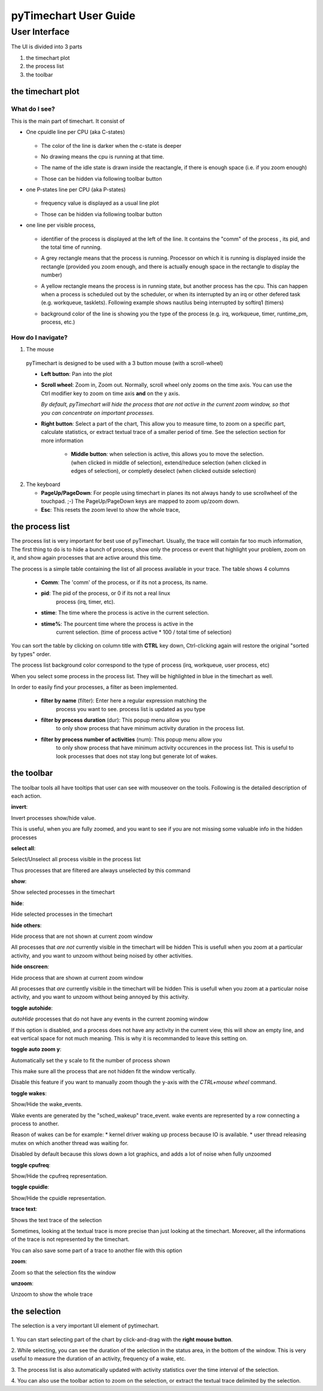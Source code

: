 pyTimechart User Guide
**********************

User Interface
==============
The UI is divided into 3 parts

1. the timechart plot

2. the process list

3. the toolbar

the timechart plot
-------------------

What do I see?
^^^^^^^^^^^^^^^

This is the main part of timechart. It consist of 

* One cpuidle line per CPU  (aka C-states)

    .. todoimage images/cpuidle_sample.png

  * The color of the line is darker when the c-state is deeper
  * No drawing means the cpu is running at that time.
  * The name of the idle state is drawn inside the reactangle, if 
    there is enough space (i.e. if you zoom enough)
  * Those can be hidden via following toolbar button

    .. image:: images/toggle_cpuidle.png
     :width: 16

* one P-states line per CPU (aka P-states)

    .. todoimage images/cpufreq_sample.png

  * frequency value is displayed as a usual line plot
  * Those can be hidden via following toolbar button

    .. image:: images/toggle_cpufreq.png
     :width: 16

* one line per visible process,

    .. todoimage images/cpufreq_sample.png

  *  identifier of the process is displayed at the left of the
     line. It contains the "comm" of the process , its pid, and the
     total time of running. 
  * A grey rectangle means that the process is running. Processor on
    which it is running is displayed inside the rectangle (provided you
    zoom enough, and there is actually enough space in the rectangle to
    display the number) 
  * A yellow rectangle means the process is in running state, but
    another process has the cpu. This can happen when a process is scheduled
    out by the scheduler, or when its interrupted by an irq or other
    defered task (e.g. workqueue, tasklets). Following example shows
    nautilus being interrupted by softirq1 (timers)

    .. image:: images/process_preempt.png
     :scale: 50

  * background color of the line is showing you the type of the
    process (e.g. irq, workqueue, timer, runtime_pm, process, etc.)

How do I navigate?
^^^^^^^^^^^^^^^^^^
1. The mouse

  pyTimechart is designed to be used with a 3 button mouse (with
  a scroll-wheel)

  * **Left button**: Pan into the plot
  * **Scroll wheel**: Zoom in, Zoom out. Normally, scroll wheel only zooms
    on the time axis. You can use the Ctrl modifier key to zoom on time axis
    **and** on the y axis.

    *By default, pyTimechart will hide the process that are not
    active in the current zoom window, so that you can concentrate on
    important processes.*

  * **Right button**: Select a part of the chart, This allow you to measure
    time, to zoom on a specific part, calculate statistics, or extract
    textual trace of a smaller period of time. See the selection
    section for more information

     * **Middle button**: when selection is active, this allows you to
       move the selection. (when clicked in middle of selection),
       extend/reduce selection (when clicked in edges of selection),
       or completly deselect (when clicked outside selection)

2. The keyboard

   * **PageUp/PageDown**: For people using timechart in planes its not
     always handy to use scrollwheel of the touchpad. ;-) The
     PageUp/PageDown keys are mapped to zoom up/zoom down.

   * **Esc**: This resets the zoom level to show the whole trace,

  
the process list
----------------

The process list is very important for best use of
pyTimechart. Usually, the trace will contain far too much information,
The first thing to do is to hide a bunch of process, show only the
process or event that highlight your problem, zoom on it, and
show again processes that are active around this time.

The process is a simple table containing the list of all process
available in your trace. The table shows 4 columns

   * **Comm**: The 'comm' of the process, or if its not a process, its name.
   * **pid**: The pid of the process, or 0 if its not a real linux
       process (irq, timer, etc).
   * **stime**: The time where the process is active in the current selection.
   * **stime%**: The pourcent time where the process is active in the
       current selection. (time of process active * 100 / total time
       of selection)

You can sort the table by clicking on column title with **CTRL** key
down, Ctrl-clicking again will restore the original "sorted by types" order.

The process list background color correspond to the type of process
(irq, workqueue, user process, etc)

When you select some process in the process list. They will be
highlighted in blue in the timechart as well.

In order to easily find your processes, a filter as been implemented.

   * **filter by name** (filter): Enter here a regular expression matching the
       process you want to see. process list is updated as you type
   * **filter by process duration** (dur): This popup menu allow you
       to only show process that have minimum activity duration in the
       process list.
   * **filter by process number of activities** (num): This popup menu allow you
       to only show process that have minimum activity occurences in the
       process list. This is useful to look processes that does not
       stay long but generate lot of wakes.



the toolbar
-----------
The toolbar tools all have tooltips that user can see with mouseover on the tools.
Following is the detailed description of each action.

.. start_automatically_generated_from_tooltips

**invert**:

.. image:: images/invert.png

Invert processes show/hide value.

This is useful, when you are fully zoomed, and you want to see 
if you are not missing some valuable info in the hidden processes

**select all**:

.. image:: images/select_all.png

Select/Unselect all process visible in the process list

Thus processes that are filtered are always unselected by this command

**show**:

.. image:: images/show.png

Show selected processes in the timechart

**hide**:

.. image:: images/hide.png

Hide selected processes in the timechart

**hide others**:

.. image:: images/hide_others.png

Hide process that are not shown at current zoom window

All processes that *are not* currently visible in the timechart will be hidden
This is usefull when you zoom at a particular activity, and you want to unzoom 
without being noised by other activities.

**hide onscreen**:

.. image:: images/hide_onscreen.png

Hide process that are shown at current zoom window

All processes that *are* currently visible in the timechart will be hidden
This is usefull when you zoom at a particular noise activity, and you want to unzoom 
without being annoyed by this activity.

**toggle autohide**:

.. image:: images/toggle_autohide.png

*autoHide* processes that do not have any events in the current zooming window

If this option is disabled, and a process does not have any activity in the
current view, this will show an empty line, and eat vertical space for not
much meaning. This is why it is recommanded to leave this setting on.

**toggle auto zoom y**:

.. image:: images/toggle_auto_zoom_y.png

Automatically set the y scale to fit the number of process shown

This make sure all the process that are not hidden fit the window vertically.
 
Disable this feature if you want to manually zoom though the y-axis with the *CTRL+mouse wheel* command.

**toggle wakes**:

.. image:: images/toggle_wakes.png

Show/Hide the wake_events.

Wake events are generated by the "sched_wakeup" trace_event. wake events are
represented by a row connecting a process to another.

Reason of wakes can be for example: 
* kernel driver waking up process because IO is available.
* user thread releasing mutex on which another thread was waiting for.

Disabled by default because this slows down a lot graphics, and adds a lot 
of noise when fully unzoomed

**toggle cpufreq**:

.. image:: images/toggle_cpufreq.png

Show/Hide the cpufreq representation.

**toggle cpuidle**:

.. image:: images/toggle_cpuidle.png

Show/Hide the cpuidle representation.

**trace text**:

.. image:: images/trace_text.png

Shows the text trace of the selection

Sometimes, looking at the textual trace is more precise than just looking at the timechart.
Moreover, all the informations of the trace is not represented by the timechart.

You can also save some part of a trace to another file with this option

**zoom**:

.. image:: images/zoom.png

Zoom so that the selection fits the window

**unzoom**:

.. image:: images/unzoom.png

Unzoom to show the whole trace

.. end_automatically_generated_from_tooltips

the selection
-------------
The selection is a very important UI element of pytimechart.

    .. image:: images/selection_illustration.png
     :scale: 50

1. You can start selecting part of the chart by click-and-drag 
with the **right mouse button**.

2. While selecting, you can see the duration of the selection in the status
area, in the bottom of the window. This is very useful to measure the duration
of an activity, frequency of a wake, etc.

3. The process list is also automatically updated with activity statistics 
over the time interval of the selection.

4. You can also use the toolbar action to zoom on the selection, or
extract the textual trace delimited by the selection.
